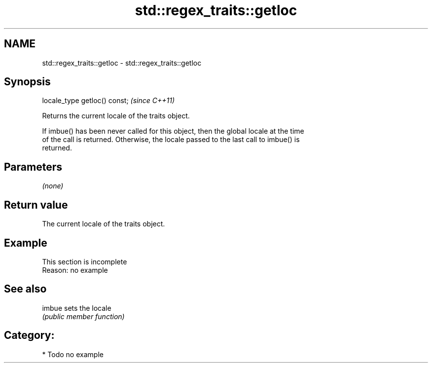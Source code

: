 .TH std::regex_traits::getloc 3 "2021.11.17" "http://cppreference.com" "C++ Standard Libary"
.SH NAME
std::regex_traits::getloc \- std::regex_traits::getloc

.SH Synopsis
   locale_type getloc() const;  \fI(since C++11)\fP

   Returns the current locale of the traits object.

   If imbue() has been never called for this object, then the global locale at the time
   of the call is returned. Otherwise, the locale passed to the last call to imbue() is
   returned.

.SH Parameters

   \fI(none)\fP

.SH Return value

   The current locale of the traits object.

.SH Example

    This section is incomplete
    Reason: no example

.SH See also

   imbue sets the locale
         \fI(public member function)\fP

.SH Category:

     * Todo no example
